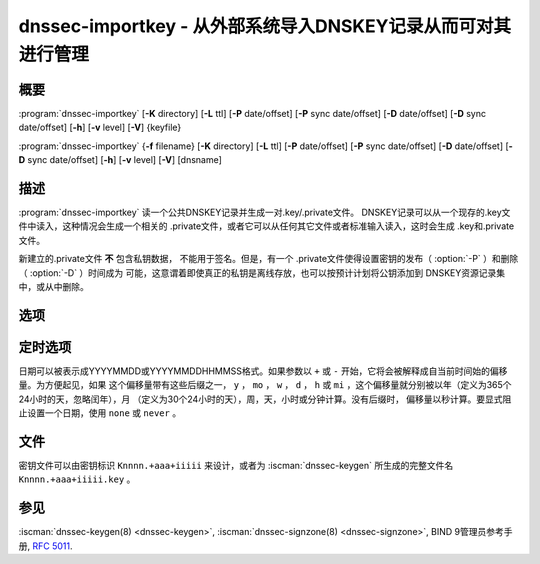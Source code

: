 .. Copyright (C) Internet Systems Consortium, Inc. ("ISC")
..
.. SPDX-License-Identifier: MPL-2.0
..
.. This Source Code Form is subject to the terms of the Mozilla Public
.. License, v. 2.0.  If a copy of the MPL was not distributed with this
.. file, you can obtain one at https://mozilla.org/MPL/2.0/.
..
.. See the COPYRIGHT file distributed with this work for additional
.. information regarding copyright ownership.

.. highlight: console

.. iscman:: dnssec-importkey
.. program:: dnssec-importkey
.. _man_dnssec-importkey:

dnssec-importkey - 从外部系统导入DNSKEY记录从而可对其进行管理
-------------------------------------------------------------------------------------

概要
~~~~~~~~

:program:`dnssec-importkey` [**-K** directory] [**-L** ttl] [**-P** date/offset] [**-P** sync date/offset] [**-D** date/offset] [**-D** sync date/offset] [**-h**] [**-v** level] [**-V**] {keyfile}

:program:`dnssec-importkey` {**-f** filename} [**-K** directory] [**-L** ttl] [**-P** date/offset] [**-P** sync date/offset] [**-D** date/offset] [**-D** sync date/offset] [**-h**] [**-v** level] [**-V**] [dnsname]

描述
~~~~~~~~~~~

:program:`dnssec-importkey` 读一个公共DNSKEY记录并生成一对.key/.private文件。
DNSKEY记录可以从一个现存的.key文件中读入，这种情况会生成一个相关的
.private文件，或者它可以从任何其它文件或者标准输入读入，这时会生成
.key和.private文件。

新建立的.private文件 **不** 包含私钥数据， 不能用于签名。但是，有一个
.private文件使得设置密钥的发布（ :option:`-P` ）和删除（ :option:`-D` ）时间成为
可能，这意谓着即使真正的私钥是离线存放，也可以按预计计划将公钥添加到
DNSKEY资源记录集中，或从中删除。

选项
~~~~~~~

.. option:: -f filename

   本选项指示区文件模式。作为公钥文件名的替代，此参数是一个区主文件的域
   名，它可以从 ``filename`` 中读入。如果这个域名与 ``filename`` 相同，
   这个参数可以忽略。

   如果 ``filename`` 被设置为 ``"-"`` ，区数据将从标准输入读入。

.. option:: -K directory

   本选项设置存放密钥文件的目录。

.. option:: -L ttl

   本选项设置本密钥在被转换进一个DNSKEY资源记录中时的缺省TTL值。当这个
   密钥被导入进一个区时，这就被用作密钥的TTL，除非区中已经有一个DNSKEY资
   源记录集，在后者的情况下，已经存在的TTL将会优先。将缺省的TTL设置
   为 ``0`` 或者 ``none`` 来将其从密钥中删除它。

.. option:: -h

   本选项输出用法消息并退出。

.. option:: -v level

   本选项设置调试级别。

.. option:: -V

   本选项打印版本信息。

定时选项
~~~~~~~~~~~~~~

日期可以被表示成YYYYMMDD或YYYYMMDDHHMMSS格式。如果参数以 ``+`` 或
``-`` 开始，它将会被解释成自当前时间始的偏移量。为方便起见，如果
这个偏移量带有这些后缀之一， ``y`` ， ``mo`` ， ``w`` ， ``d`` ， ``h``
或 ``mi`` ，这个偏移量就分别被以年（定义为365个24小时的天，忽略闰年），月
（定义为30个24小时的天），周，天，小时或分钟计算。没有后缀时，
偏移量以秒计算。要显式阻止设置一个日期，使用 ``none`` 或 ``never`` 。

.. option:: -P date/offset

   本选项设置一个密钥被发布到区的日期。在此日期之后，密钥会被包含
   到区中，但不会用于对其签名。

.. option:: -P sync date/offset

   本选项设置匹配这个密钥的CDS和CDNSKEY记录被发布到区的日期。

.. option:: -D date/offset

   本选项设置密钥被删除的日期。在此日期之后，密钥将不再被包含在区中。
   （然而，它可能仍然保留在密钥仓库中。）

.. option:: -D sync date/offset

   本选项设置匹配这个密钥的CDS和CDNSKEY记录被删除的日期。

文件
~~~~~

密钥文件可以由密钥标识 ``Knnnn.+aaa+iiiii`` 来设计，或者为
:iscman:`dnssec-keygen` 所生成的完整文件名 ``Knnnn.+aaa+iiiii.key`` 。

参见
~~~~~

:iscman:`dnssec-keygen(8) <dnssec-keygen>`, :iscman:`dnssec-signzone(8) <dnssec-signzone>`, BIND 9管理员参考手册,
:rfc:`5011`.

